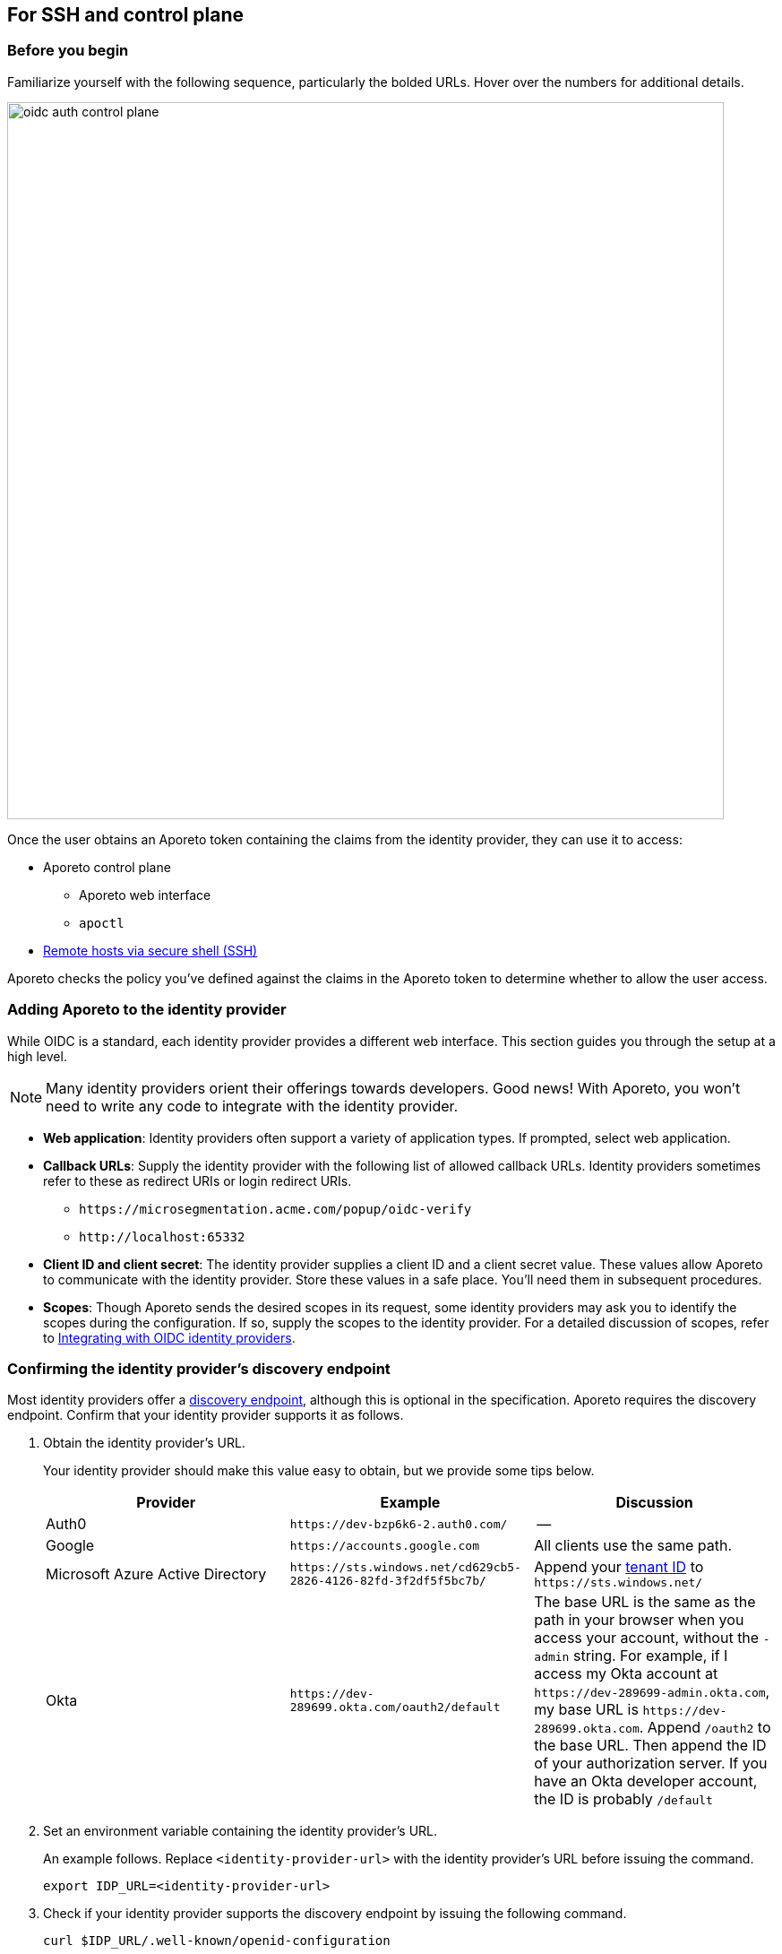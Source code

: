 == For SSH and control plane

//'''
//
//title: For SSH and control plane
//type: single
//url: "/3.14/setup/idp/ssh-ctrl-plane/"
//weight: 20
//menu:
//  3.14:
//    parent: "idp"
//    identifier: "oidc-ssh-ctrl-plane"
//canonical: https://docs.aporeto.com/3.14/setup/idp/ssh-ctrl-plane/
//
//'''

=== Before you begin

Familiarize yourself with the following sequence, particularly the bolded URLs.
Hover over the numbers for additional details.

image::oidc-auth-control-plane.png[width=800]

Once the user obtains an Aporeto token containing the claims from the identity provider, they can use it to access:

* Aporeto control plane
** Aporeto web interface
** `apoctl`
* xref:../../secure/ssh/about.adoc[Remote hosts via secure shell (SSH)]

Aporeto checks the policy you've defined against the claims in the Aporeto token to determine whether to allow the user access.

=== Adding Aporeto to the identity provider

While OIDC is a standard, each identity provider provides a different web interface.
This section guides you through the setup at a high level.

[NOTE]
====
Many identity providers orient their offerings towards developers. Good news! With Aporeto, you won't need to write any code to integrate with the identity provider.
====

* *Web application*: Identity providers often support a variety of application types.
If prompted, select web application.
* *Callback URLs*: Supply the identity provider with the following  list of allowed callback URLs.
Identity providers sometimes refer to these as redirect URIs or login redirect URIs.
** `+https://microsegmentation.acme.com/popup/oidc-verify+`
** `+http://localhost:65332+`
* *Client ID and client secret*: The identity provider supplies a client ID and a client secret value.
These values allow Aporeto to communicate with the identity provider.
Store these values in a safe place.
You'll need them in subsequent procedures.
* *Scopes*: Though Aporeto sends the desired scopes in its request, some identity providers may ask you to identify the scopes during the configuration.
If so, supply the scopes to the identity provider.
For a detailed discussion of scopes, refer to xref:../../setup/idp/idp.adoc[Integrating with OIDC identity providers].

[#_confirming-the-identity-provider-s-discovery-endpoint]
[.task]
=== Confirming the identity provider's discovery endpoint

Most identity providers offer a https://openid.net/specs/openid-connect-discovery-1_0.html#IssuerDiscovery[discovery endpoint], although this is optional in the specification.
Aporeto requires the discovery endpoint.
Confirm that your identity provider supports it as follows.

[.procedure]
. Obtain the identity provider's URL.
+
Your identity provider should make this value easy to obtain, but we provide some tips below.
+
|===
|Provider |Example |Discussion

|Auth0
|`+https://dev-bzp6k6-2.auth0.com/+`
|--

|Google
|`+https://accounts.google.com+`
|All clients use the same path.

|Microsoft Azure Active Directory
|`+https://sts.windows.net/cd629cb5-2826-4126-82fd-3f2df5f5bc7b/+`
|Append your https://techcommunity.microsoft.com/t5/Office-365/How-do-you-find-the-tenant-ID/td-p/89018[tenant ID] to `+https://sts.windows.net/+`

|Okta
|`+https://dev-289699.okta.com/oauth2/default+`
|The base URL is the same as the path in your browser when you access your account, without the `-admin` string. For example, if I access my Okta account at `+https://dev-289699-admin.okta.com+`, my base URL is `+https://dev-289699.okta.com+`. Append `/oauth2` to the base URL. Then append the ID of your authorization server. If you have an Okta developer account, the ID is probably `/default`
|===

. Set an environment variable containing the identity provider's URL.
+
An example follows. Replace `<identity-provider-url>` with the identity provider's URL before issuing the command.
+
[,console]
----
export IDP_URL=<identity-provider-url>
----

. Check if your identity provider supports the discovery endpoint by issuing the following command.
+
[,console]
----
curl $IDP_URL/.well-known/openid-configuration
----
+
[TIP]
====
If you don't have curl installed, try replacing `curl` with `wget`.
====

. Confirm that the command returns the JSON details of the identity provider's configuration.

[#_adding-the-identity-provider-to-aporeto]
[.task]
=== Adding the identity provider to Aporeto

[.procedure]
. In the https://microsegmentation.acme.com/app[Aporeto web interface], expand *Authentication Sources* and select *OIDC Providers*.
. Click the *Create* button to add a new identity provider.
. Type the name of the identity provider in the *Name* field.
+
[TIP]
====
If you have more than one identity provider, users must manually type this name to identify their identity provider. It is case sensitive.
====

. In the *Endpoint* field, add the identity provider's URL. If you completed the steps in <<_confirming-the-identity-provider-s-discovery-endpoint,Confirming the identity provider's discovery endpoint>>, you can retrieve this value via `echo $IDP_URL`
. Paste the client secret in the *Client Secret* field and the client ID in the *Client ID* field.
. Type the requested scopes in the *Scopes* field, pressing ENTER after each one. At a minimum, you must have `openid`. If the identity provider supports refresh tokens and you would like to enable this feature, also include the `offline_access` scope. For more detail on scopes, refer to xref:../../setup/idp/idp.adoc[Integrating with OIDC identity providers]. These will allow you to identify the user and determine whether or not to authorize them.
. To set this as the default identity provider, select *Use this provider as the default*.
+
[WARNING]
====
We recommend setting at least one identity provider as the default.
====

. To add values of claims to the `subject` field of the Aporeto token, type the name of the scope in the *Subject* field, pressing ENTER after each one.
This can be useful in conjunction with Aporeto's SSH controls.
Examples follow.
+
|===
|Scope |Claim |Description

|`profile` | `family_name` | Adds the user's last name to the Aporeto token.
|`email` | `email` | Adds the user's email address to the Aporeto token.
|`groups`^1^ | `groups` | Adds the value for the `groups` claim to the Aporeto token. The type of value returned by the identity provider varies. Configure your identity provider to return an array or a string, as Aporeto ignores booleans.
|===
+
^1^Not available from all identity providers.

. Click *Create*.

[.task]
=== Creating an API authorization

[.procedure]
. Expand *Namespace Settings*, click *Authorizations*, and click the *Create* button.
. Type a name for the policy.
. If you want the user to have access to all of the children of the current namespace, select *Propagate to child namespaces*.
. If you do not want this policy to be visible in the child namespaces, select *Hide propagation to child namespaces*.
. Type `@auth:realm=oidc` in the *Subject* field and press ENTER.
Then type the Aporeto tag that defines the value of the claim that must appear in the user's Aporeto token.
Some examples follow.
+
|===
|Identity provider | Scope requested | Example claim key or value | Aporeto tag |

|all  | `email` | `+bjoliet@email.com+` | `+@auth:email=bjoliet@email.com+`
|https://developers.google.com/identity/protocols/OpenIDConnect#hd-param[Google] | `hd` | `example.com` | `@auth:hd=example.com`
|Microsoft Azure Active Directory | `groups`        | `groups:1e94a453-2727-47f6-b59e-d86df3494312` | `@auth:groups:1e94a453-2727-47f6-b59e-d86df3494312=true`
|Microsoft Azure Active Directory | `tid`           | `tid:9188040d-6c67-4c5b-b112-36a304b66dad` | `@auth:tid:9188040d-6c67-4c5b-b112-36a304b66dad=true`
|Okta                             | `groups`        | `groups:your-org` | `@auth:groups:your-org=true`
|===
+
[TIP]
====
You can include multiple tags connected by AND or OR to form a logical expression.
====

. Select the namespace that you want to allow the user to access from the *Target Namespace* list box.
. Click *Next*.
. If you want to require the user to attempt their login from a certain subnet or subnets, specify the subnet or subnets in the *List of authorized subnets* field.
. Click *Next*.
. Select the roles that the user should have.
. Click *Create*.
. Congratulations! The user should now be able to click *Sign in with OIDC* to access the Aporeto web interface and use `apoctl auth oidc` to log into `apoctl`.
